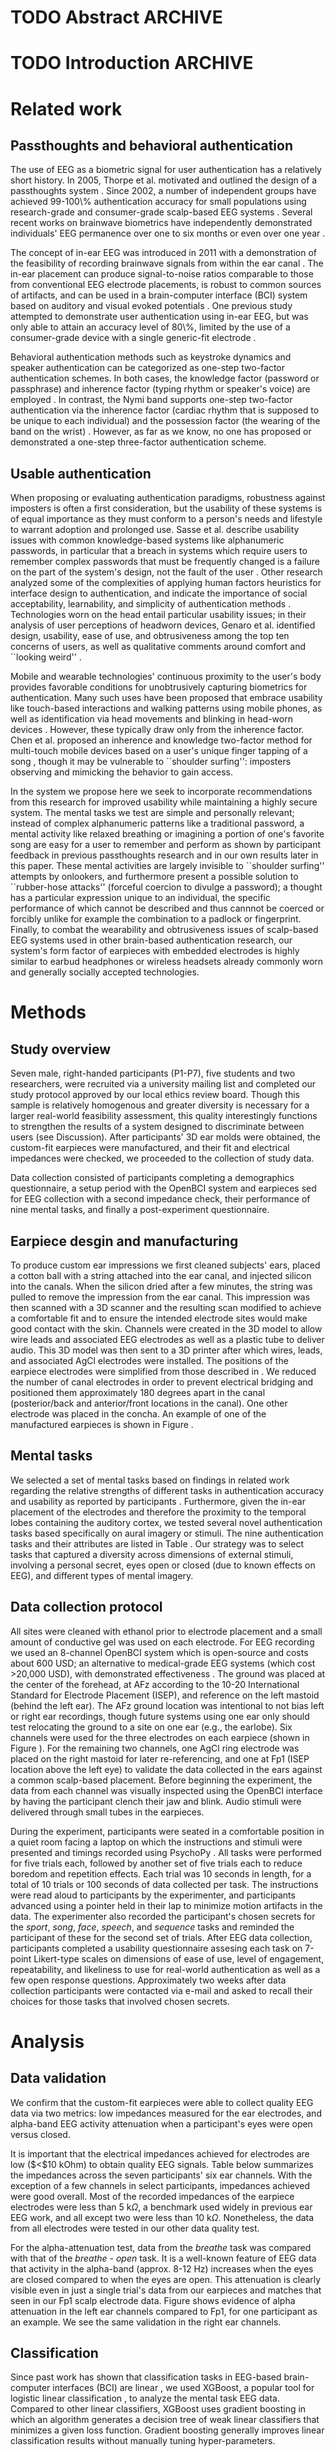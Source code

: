 * TODO Abstract :ARCHIVE:
* TODO Introduction :ARCHIVE:

# It is well appreciated by experts and end-users alike that strong authentication is
# critical to cybersecurity and privacy, now and into the future. Unfortunately,
# news reports of celebrity account hackings serve as regular reminders that
# the currently dominant method of authentication in consumer applications, 
# single-factor authentication using passwords or other user-chosen secrets, 
# faces many challenges. Many major online services have strongly encouraged 
# their users to adopt two-factor authentication (2FA). However, submitting two 
# different authenticators in two separate steps has frustrated wide adoption
# due to its additional hassle to users. Modern smartphones, for instance,
# already support device unlock using either a user-selected passcode or a fingerprint. These
# devices could very well support a two-step two-factor authentication scheme if
# desired. However, it is easy to understand why users would balk at having to
# enter a passcode \emph{and} provide a fingerprint each time they want to unlock their phone.

# ``One-step two-factor authentication" has been proposed as a new approach
# to authentication that can provide the security benefits of two-factor authentication 
# without incurring the hassle cost of two-step verification \cite{Chuang2014}.
# In this work we undertake, to the best of our knowledge, the first-ever study and design of 
# one-step, \textit{three}-factor authentication. In computer security, authenticators are 
# classified into three types: knowledge factors (e.g., passwords 
# and PINs), possession factors (e.g., physical tokens, ATM cards), and inherence
# factors (e.g., fingerprints and other biometrics). By taking advantage of a physical token 
# in the form of personalized earpieces, the uniqueness of an individual's brainwaves, and
# a choice of mental task to use as one's ``passthought", we seek to achieve all three factors 
# of authentication within a single step by the user.

# Furthermore, the form factor of an earpiece combats the flaw of the conspicuous and 
# obtrusive nature of traditional EEG systems worn on the scalp. Technology worn in the 
# ear is already a socially accepted practice in many cultures, with examples like 
# earphones or bluetooth headsets.

# We make several distinct contributions in this work. First, we achieve a
# 99.82\% authentication accuracy with zero false acceptance rate (FAR) using
# personalized custom-fit three-channel EEG earpieces and a passthoughts
# authentication paradigm. Second, we quantify the improvements over prior art
# in authentication accuracy due to the use of custom-fit versus generic
# earpieces, and the use of multiple electrodes versus a single electrode.
# Third, we evaluate multiple classification strategies that allows us to
# compare the relative contributions of the inherence factor and knowledge
# factor to authentication accuracy. Fourth, we perform simulation attacks to
# demonstrate the method's robustness against impersonation via four scenarios
# where the attacker has access to the target's earpiece and/or secret
# passthoughts. Collectively, we build a case that passthoughts authentication
# using personalized custom-fit earpieces offers a viable and attractive path
# towards one-step three-factor authentication.
* Related work
** Passthoughts and behavioral authentication

The use of EEG as a biometric signal for user authentication has a relatively
short history. In 2005, Thorpe et al. motivated and outlined the design of a
passthoughts system \cite{Thorpe2005}. Since 2002, a number of independent
groups have achieved 99-100\% authentication accuracy for small populations
using research-grade and consumer-grade scalp-based EEG systems
\cite{Poulos2002,Marcel2007a,Ashby2011,Chuang2013b}. Several recent works on
brainwave biometrics have independently demonstrated individuals' EEG permanence
over one to six months \cite{Armstrong2015,Maiorana2016} or even over one year
\cite{Ruiz2017}.

The concept of in-ear EEG was introduced in 2011 with a demonstration of the
feasibility of recording brainwave signals from within the ear canal
\cite{Looney2011}. The in-ear placement can produce signal-to-noise ratios
comparable to those from conventional EEG electrode placements, is robust to
common sources of artifacts, and can be used in a brain-computer interface (BCI)
system based on auditory and visual evoked potentials \cite{Kidmose2013a}. One
previous study attempted to demonstrate user authentication using in-ear EEG,
but was only able to attain an accuracy level of 80\%, limited by the use of a
consumer-grade device with a single generic-fit electrode
\cite{curran2016passthoughts}.

Behavioral authentication methods such as keystroke dynamics and speaker
authentication can be categorized as one-step two-factor authentication schemes.
In both cases, the knowledge factor (password or passphrase) and inherence
factor (typing rhythm or speaker's voice) are employed \cite{Monrose1997}. In
contrast, the Nymi band supports one-step two-factor authentication via the
inherence factor (cardiac rhythm that is supposed to be unique to each
individual) and the possession factor (the wearing of the band on the wrist)
\cite{Nymi}. However, as far as we know, no one has proposed or demonstrated a
one-step three-factor authentication scheme.
** Usable authentication

When proposing or evaluating authentication paradigms, robustness against
imposters is often a first consideration, but the usability of these systems is
of equal importance as they must conform to a person's needs and lifestyle to
warrant adoption and prolonged use. Sasse et al. describe usability issues with
common knowledge-based systems like alphanumeric passwords, in particular that a
breach in systems which require users to remember complex passwords that must be
frequently changed is a failure on the part of the system's design, not the
fault of the user \cite{sasse2001}. Other research analyzed some of the
complexities of applying human factors heuristics for interface design to
authentication, and indicate the importance of social acceptability,
learnability, and simplicity of authentication methods \cite{braz2006}.
Technologies worn on the head entail particular usability issues; in their
analysis of user perceptions of headworn devices, Genaro et al. identified
design, usability, ease of use, and obtrusiveness among the top ten concerns of
users, as well as qualitative comments around comfort and ``looking weird''
\cite{Genaro2014}.

Mobile and wearable technologies' continuous proximity to the user's body
provides favorable conditions for unobtrusively capturing biometrics for
authentication. Many such uses have been proposed that embrace usability like
touch-based interactions \cite{Tartz2015,Holz2015} and walking patterns
\cite{Lu2014} using mobile phones, as well as identification via head movements
and blinking in head-worn devices \cite{Rogers2015}. However, these typically
draw only from the inherence factor. Chen et al. proposed an inherence and
knowledge two-factor method for multi-touch mobile devices based on a user's
unique finger tapping of a song \cite{Chen2015}, though it may be vulnerable to
``shoulder surfing'': imposters observing and mimicking the behavior to gain
access.

In the system we propose here we seek to incorporate recommendations from this
research for improved usability while maintaining a highly secure system. The
mental tasks we test are simple and personally relevant; instead of complex
alphanumeric patterns like a traditional password, a mental activity like
relaxed breathing or imagining a portion of one's favorite song are easy for a
user to remember and perform as shown by participant feedback in previous
passthoughts research and in our own results later in this paper. These mental
activities are largely invisible to ``shoulder surfing'' attempts by onlookers,
and furthermore present a possible solution to ``rubber-hose attacks'' (forceful
coercion to divulge a password); a thought has a particular expression unique to
an individual, the specific performance of which cannot be described and thus
cannnot be coerced or forcibly unlike for example the combination to a padlock
or fingerprint. Finally, to combat the wearability and obtrusiveness issues of
scalp-based EEG systems used in other brain-based authentication research, our
system's form factor of earpieces with embedded electrodes is highly similar to
earbud headphones or wireless headsets already commonly worn and generally
socially accepted technologies.

* Methods

** Study overview

Seven male, right-handed participants (P1-P7), five students and two
researchers, were recruited via a university mailing list and completed our
study protocol approved by our local ethics review board. Though this sample is
relatively homogenous and greater diversity is necessary for a larger real-world
feasibility assessment, this quality interestingly functions to strengthen the
results of a system designed to discriminate between users (see Discussion).
After participants' 3D ear molds were obtained, the custom-fit earpieces were
manufactured, and their fit and electrical impedances were checked, we proceeded
to the collection of study data.

Data collection consisted of participants completing a demographics
questionnaire, a setup period with the OpenBCI system and earpieces sed for EEG
collection with a second impedance check, their performance of nine mental
tasks, and finally a post-experiment questionnaire.

** Earpiece desgin and manufacturing

\begin{figure}
\centering
\includegraphics[width=.75\linewidth]{./figures/CFEEEG_piecefig_Right.jpg}
\caption{Photo of one of the manufactured custom-fit earpieces with three embedded electrodes located in the concha, front-facing (anterior) in the ear canal, and back-facing (posterior) in the ear canal.}
\label{fig:earpiece_diagram}
\end{figure}

To produce custom ear impressions we first cleaned subjects' ears, placed a
cotton ball with a string attached into the ear canal, and injected silicon into
the canals. When the silicon dried after a few minutes, the string was pulled to
remove the impression from the ear canal. This impression was then scanned with
a 3D scanner and the resulting scan modified to achieve a comfortable fit and to
ensure the intended electrode sites would make good contact with the skin.
Channels were created in the 3D model to allow wire leads and associated EEG
electrodes as well as a plastic tube to deliver audio. This 3D model was then
sent to a 3D printer after which wires, leads, and associated AgCl electrodes
were installed. The positions of the earpiece electrodes were simplified from
those described in \cite{Mikkelsen2015}. We reduced the number of canal
electrodes in order to prevent electrical bridging and positioned them
approximately 180 degrees apart in the canal (posterior/back and anterior/front
locations in the canal). One other electrode was placed in the concha. An
example of one of the manufactured earpieces is shown in Figure
\ref{fig:earpiece_diagram}.

** Mental tasks

We selected a set of mental tasks based on findings in related work regarding
the relative strengths of different tasks in authentication accuracy and
usability as reported by participants \cite{Chuang2013b,curran2016passthoughts}.
Furthermore, given the in-ear placement of the electrodes and therefore the
proximity to the temporal lobes containing the auditory cortex, we tested
several novel authentication tasks based specifically on aural imagery or
stimuli. The nine authentication tasks and their attributes are listed in Table
\ref{tab:tasks}. Our strategy was to select tasks that captured a diversity
across dimensions of external stimuli, involving a personal secret, eyes open or
closed (due to known effects on EEG), and different types of mental imagery.

\begin{table*}
\caption{The nine authentication tasks and their properties. We selected tasks with a variety of different properties, but preferred tasks that did not require external stimuli, as the need to present such stimuli at authentication time could present challenges for usability and user security. Tasks were performed with the participant's eyes closed unless otherwise noted.}
\label{tab:tasks}
\centering
\begin{tabularx}{\textwidth}{lllll}

\textbf{Task} & \textbf{Description} & \textbf{Stimuli}? & \textbf{Secret}? & \textbf{Imagery}\\
\hline
Breathe & Relaxed breathing & No & No & None\\
Breathe - Open & Relaxed breathing with eyes open & No & No & None\\
Sport & Imagine attempting a chosen physical activity & No & Yes & Motor\\
Song & Imagine hearing a song & No & Yes &  Aural\\
Song - Open & Song task, with eyes open & No & Yes & Aural\\
Speech & Imagine a chosen spoken phrase & No & Yes & Aural\\
Listen & Listen to noise modulated at 40 Hz & Yes & No & None\\
Face & Imagine a chosen person's face & No & Yes & Visual\\
Sequence & Imagine a face, number, and word on cues with eyes open & Yes & Yes & Visual\\
\hline
\end{tabularx}
\end{table*}

** Data collection protocol

All sites were cleaned with ethanol prior to electrode placement and a small
amount of conductive gel was used on each electrode. For EEG recording we used
an 8-channel OpenBCI system \cite{michalska2009openbci} which is open-source and
costs about 600 USD; an alternative to medical-grade EEG systems (which cost
\textgreater20,000 USD), with demonstrated effectiveness \cite{Frey2016}. The
ground was placed at the center of the forehead, at AFz according to the 10-20
International Standard for Electrode Placement (ISEP), and reference on the left
mastoid (behind the left ear). The AFz ground location was intentional to not
bias left or right ear recordings, though future systems using one ear only
should test relocating the ground to a site on one ear (e.g., the earlobe). Six
channels were used for the three electrodes on each earpiece (shown in Figure
\ref{fig:earpiece_diagram}). For the remaining two channels, one AgCl ring
electrode was placed on the right mastoid for later re-referencing, and one at
Fp1 (ISEP location above the left eye) to validate the data collected in the
ears against a common scalp-based placement. Before beginning the experiment,
the data from each channel was visually inspected using the OpenBCI interface by
having the participant clench their jaw and blink. Audio stimuli were delivered
through small tubes in the earpieces.


During the experiment, participants were seated in a comfortable position in a
quiet room facing a laptop on which the instructions and stimuli were presented
and timings recorded using PsychoPy \cite{peirce2007psychopy}. All tasks were
performed for five trials each, followed by another set of five trials each to
reduce boredom and repetition effects. Each trial was 10 seconds in length, for
a total of 10 trials or 100 seconds of data collected per task. The instructions
were read aloud to participants by the experimenter, and participants advanced
using a pointer held in their lap to minimize motion artifacts in the data. The
experimenter also recorded the participant's chosen secrets for the
\textit{sport}, \textit{song}, \textit{face}, \textit{speech}, and
\textit{sequence} tasks and reminded the participant of these for the second set
of trials. After EEG data collection, participants completed a usability
questionnaire assesing each task on 7-point Likert-type scales on dimensions of
ease of use, level of engagement, repeatability, and likeliness to use for
real-world authentication as well as a few open response questions.
Approximately two weeks after data collection participants were contacted via
e-mail and asked to recall their choices for those tasks that involved chosen
secrets.

* Analysis

** Data validation

We confirm that the custom-fit earpieces were able to collect quality EEG data
via two metrics: low impedances measured for the ear electrodes, and alpha-band
EEG activity attenuation when a participant's eyes were open versus closed.

It is important that the electrical impedances achieved for electrodes are low
($<$10 kOhm) to obtain quality EEG signals. Table \ref{tab:impedances} below
summarizes the impedances across the seven participants' six ear channels. With
the exception of a few channels in select participants, impedances achieved were
good overall. Most of the recorded impedances of the earpiece electrodes were
less than 5 k\(\Omega\), a benchmark used widely in previous ear EEG work, and
all except two were less than 10 k\(\Omega\). Nonetheless, the data from all
electrodes were tested in our other data quality test.

\begin{table}
\caption{Electrical impedances measured for concha (C), front (F) and back (B) earpiece electrodes.}
\label{tab:impedances}
\begin{center}
\begin{tabular}{lrrrrrr}
& \multicolumn{6}{c}{\textbf{Impedances} [k\(\Omega\)]} \\
\cline{2-7}
& \multicolumn{3}{|c|}{\textbf{Left ear}} & \multicolumn{3}{c|}{\textbf{Right ear}} \\
\textbf{P} & \textbf{C} & \textbf{F} & \textbf{B} & \textbf{C} & \textbf{F} & \textbf{B} \\
\hline
1 & 4 & 4 & 4 & \textless1 & 4 & 3\\
2 & 9 & 5 & 4 & 3 & 4 & 4\\
3 & 4 & 5 & 4 & 9 & 6 & 9\\
4 & 4 & 5 & 4 & 3 & 16 & 9\\
5 & 9 & 20 & 7 & 3 & 7 & 9\\
6 & 5 & 8 & 2 & 1 & 1 & 9\\
7 & 2 & 9 & 8 & 7 & 5 & 6\\
\hline
\end{tabular}
\end{center}
\end{table}

For the alpha-attenuation test, data from the \textit{breathe} task was compared
with that of the \textit{breathe - open} task. It is a well-known feature of EEG
data that activity in the alpha-band (approx. 8-12 Hz) increases when the eyes
are closed compared to when the eyes are open. This attenuation is clearly
visible even in just a single trial's data from our earpieces and matches that
seen in our Fp1 scalp electrode data. Figure \ref{fig:alpha_atten} shows
evidence of alpha attenuation in the left ear channels compared to Fp1, for one
participant as an example. We see the same validation in the right ear channels.

\begin{figure}
\centering
\includegraphics[width=0.5\textwidth]{figures/002_AlphaAtt_all.jpg}
\caption{Alpha-attenuation (8-12 Hz range) in left ear and Fp1 channels, referenced at left mastoid. Red indicates breathing data with eyes open, blue indicates the same task with eyes closed.}
\label{fig:alpha_atten}
\end{figure}

** Classification

Since past work has shown that classification tasks in EEG-based brain-computer
interfaces (BCI) are linear \cite{Garrett2003a}, we used XGBoost, a popular tool
for logistic linear classification \cite{Chen2016}, to analyze the mental task
EEG data. Compared to other linear classifiers, XGBoost uses gradient boosting
in which an algorithm generates a decision tree of weak linear classifiers that
minimizes a given loss function. Gradient boosting generally improves linear
classification results without manually tuning hyper-parameters.

To produce feature vectors, we took slices of 100 raw values from each electrode
(about 500ms of data), and performed a Fourier transform to produce power
spectra for each electrode during that slice. We concatenated all electrode
power spectra together. No dimensionality reduction was applied. For each task,
for each participant, 100 seconds of data were collected in total across 10
trials of 10 seconds each, resulting in 200 samples per participant, per task.

We trained the classifier such that positive examples were from the target
participant and target task, and negative examples were selected randomly from
any task from any other participant. From this corpus of positive and negative
samples, we withheld one third of data for testing. The remaining training set
was used to cross-validate an algorithm over 100 rounds on different splits of
the data. The results of each cross-validation (CV) step was used to iteratively
tweak classifier parameters.

For the predictions, the evaluation regards the instances with prediction value
larger than 0.5 as positive instances, and the others as negative instances.
After updating classifier parameters, the classifier was tested on the withheld
test set. Since negative examples far outweigh positive examples in this
dataset, XGBoost automatically optimized using the error hyperparameter. Over a
set of \(E\) examples containing \(E_W\) wrong examples \(E_W\subset{E}\),
XGBoost's binary classification error rate \(\epsilon\) is calculated as

\begin{equation}\label{eq1}
     \epsilon = E_W / E
\end{equation}

We calculated false acceptance and false rejection rates (FAR and FRR,
respectively) from these results. Over false attempts \(FA\) of which some
subset \(FA_S\) were successful, and true attempts \(TA\) over which some subset
\(TA_U\) were unsuccessful:

\begin{equation}\label{eq2}
     FAR = FA_S / FA
\end{equation}
\begin{equation}\label{eq3}
     FRR = TA_U / TA
\end{equation}

To further test the robustness of the system, we also conducted a ``leave one
out" process for the best performing tasks in which each participant's FAR was
calculated once with each other participant left out (e.g., CV for P1 with P2
left out, then CV for P1 with P3 left out, etc., for every participant
combination).

* Results

\begin{figure*}
\centering
\includegraphics[width=.9\linewidth]{./figures/mean-far-and-frr-by-electrode-config.png}
\caption{Mean FAR and FRR by electrode configuration across all participants and tasks. All electrodes (Fp1, right, and left ear channels) combined achieved the best FAR score, followed by the right and left ear electrodes combined, respectively.}
\label{fig:meanByElectrode}
\end{figure*}

For each configuration of electrodes, we calculated the mean FAR and FRR across
all participants using each task as the passthought (Figure
\ref{fig:meanByElectrode}). Incorporating all electrodes data resulted in the
lowest FAR, followed by the combined right and left ear electrodes,
respectively. For left ear (3 electrodes), right ear (3 electrodes), and both
ears (6 electrodes) configurations, every participant had at least one task with
zero FAR and FRR. Among the individual electrodes, the left canal front
electrode produced a mean FAR of 0.12\% and a mean FRR just below 20\%. Counter
to our expectations, Fp1 does not perform as well as most ear electrodes, though
overall these reported FAR rates are \textless\textless 1\%.

For each position, FAR was about ten times lower than FRR, which is preferable
for authentication, as false authentications are generally more costly than
false rejections.

Our results indicate acceptable accuracy using data from the left ear alone.
This corresponds to a desirable scenario, in which the device could be worn as a
single earbud. As such, we focus on results from only the left ear in the
following analyses.

** Authentication results

Using only data from the three left ear electrodes, the FARs and FRRs of each
task for each participant are shown in Tables \ref{tab:farall} and
\ref{tab:frrall}, respectively. We find at least one task for each participant
that achieves 0\% FAR, and for five participants a task where both the FAR and
FRR are 0\%. Each task achieved perfect 0\% FAR and FRR for at least one
participant, notably \textit{breathe} and \textit{song - open} achieved perfect
FAR and FRR for three out of seven participants.

\begin{table*}
\caption{FAR performance of each task for each participant using data from the left ear.}
\label{tab:farall}
\begin{center}
\begin{tabular*}{\textwidth}{@{\extracolsep{\fill}}lrrrrrrr}
\textbf{Task} & P1 & P2 & P3 & P4 & P5 & P6 & P7\\ \hline
Breathe & 0 & 0 & 0 & 0 & 0.0002 & 0.0004 & 0\\
Breathe - open & 0 & 0 & 0 & 0 & 0.0002 & 0 & 0\\
Face & 0 & 0 & 0 & 0.0016 & 0.0030 & 0 & 0.0002\\
Listen & 0.0002 & 0 & 0.0002 & 0 & 0.0026 & 0 & 0\\
Sequence & 0 & 0.0002 & 0 & 0.0008 & 0.0014 & 0 & 0.0002\\
Song & 0 & 0.0001 & 0 & 0 & 0 & 0.0001 & 0\\
Song - open & 0 & 0.0004 & 0 & 0 & 0 & 0 & 0\\
Speech & 0 & 0 & 0.0006 & 0.0002 & 0.0002 & 0.0006 & 0\\
Sport & 0 & 0 & 0 & 0 & 0 & 0 & 0\\ \hline
\end{tabular*}
\end{center}
\end{table*}

\begin{table*}
\caption{FRR performance of each task for each participant using data from the left ear.}
\label{tab:frrall}
\begin{center}
\begin{tabular*}{\textwidth}{@{\extracolsep{\fill}}lrrrrrrr}
\textbf{Task} & P1 & P2 & P3 & P4 & P5 & P6 & P7\\ \hline
Breathe & 0 & 0.0125 & 0 & 0.0125 & 0.0125 & 0.0250 & 0\\
Breathe - open & 0.0500 & 0.0125 & 0.0375 & 0.1000 & 0.0375 & 0 & 0\\
Face & 0.0125 & 0.0125 & 0 & 0.1125 & 0.4000 & 0 & 0.0375\\
Listen & 0.0750 & 0.0375 & 0.0375 & 0.0500 & 0.3375 & 0.0125 & 0\\
Sequence & 0.0125 & 0 & 0 & 0.0375 & 0.4000 & 0.0375 & 0\\
Song & 0.0375 & 0.0125 & 0 & 0.0375 & 0.0500 & 0 & 0\\
Song - open & 0.0250 & 0.0250 & 0.0500 & 0.0125 & 0 & 0 & 0\\
Speech & 0 & 0.0125 & 0.0625 & 0 & 0.3375 & 0 & 0.0125\\
Sport & 0.0250 & 0.0250 & 0 & 0.0125 & 0.0375 & 0.0125 & 0.0125\\ \hline
\end{tabular*}
\end{center}
\end{table*}

FAR and FRR results by task are shown in Figure \ref{fig:meanByTask}, averaged
across participants. Across all tasks, the sport task produced the lowest FAR.
Specifically, it produced 0\% FAR for all seven participants, with a
corresponding 1.8\% FRR. This suggests that the authentication scheme can work
very well even if we limit the passthoughts to just a single task category,
where the users could choose a personalized secret for that task. Interestingly,
tasks like \textit{breathe} and \textit{breathe - open} performed very well
despite lacking a personalized secret, indicating that even when the task may be
the same across participants our classifier was still able to distinguish
between them.

As an omnibus metric, the half total error rate (HTER) is defined as the average
of the FAR and FRR:

\begin{equation}\label{eq1}
     HTER = (FAR + FRR) / 2
\end{equation}

and from this we estimate authentication accuracy, $ACC$, as:

\begin{equation}\label{eq2}
     ACC = 100 * (1 - HTER)
\end{equation}

Using our best performing tasks' FARs, averaging 0\% and these tasks' associated
FRRs, averaging 0.36%, we obtain an overall authentication accuracy of 99.82\%
using data from the three electrodes in the left ear. For comparison, if we
limit ourselves to only a single electrode (left canal-front), we obtain an
authentication accuracy of 90%.

\begin{figure*}
\centering
\includegraphics[width=.9\linewidth]{./figures/mean-far-and-frr-by-task.png}
\caption{FAR and FRR results by task, across all subjects, using data from the left ear only.}
\label{fig:meanByTask}
\end{figure*}

Our ``leave one out'' analysis with participants' best tasks maintained 0\% FAR
across all participant combinations.

** Relative contributions of authentication factors

Our results thus far establish good performance in our default training
strategy, in which we count as negative examples recordings from the wrong
participant performing any task. We further performed three other analyses with
differing negative examples which serve to isolate and test the inherence and
knowledge factors: the correct task recorded from the wrong participant (relies
on inherence only), the wrong task recorded from the correct participant (relies
on knowledge only), and a combination of these two. Positive examples were
always the correct participant performing the correct task.

\begin{table}
\caption{Four analyses in which classifiers were trained on differing negative examples paired with resulting mean FAR and FRR across all participants and tasks. $P_c$ indicates correct participant, $P_i$ incorrect participant, $T_c$ correct task, $T_i$ incorrect task, and $T_*$ any task.}
\label{tab:compare}
\begin{center}
\begin{tabular}{llrr}
 \textbf{+ Examples} & \textbf{- Examples} & \textbf{FAR} & \textbf{FRR} \\
\hline
$P_c, T_c$ & $P_i, T_*$ & 0.000074 & 0.004424\\
$P_c, T_c$ & $P_i, T_c$ & 0.000724 & 0.001522\\
$P_c, T_c$ & $P_c, T_i$ & 0.002523 & 0.039702\\
$P_c, T_c$ & $P_i, T_* + P_c, T_i$ & 0.000186 & 0.052565\\
\hline
\end{tabular}
\end{center}
\end{table}

Overall, our default training strategy which engages both knowledge and
inherence factors achieves the lowest FAR (Table \ref{tab:compare}). The FAR in
the inherence-only scenario (Table \ref{tab:compare} row 2) is ten times higher,
and in the knowledge-only scenario (Table \ref{tab:compare} row 3) FAR is one
hundred times higher, though for all scenarios FAR is less than 1\%. However,
FRR is \textit{lower} with the inherence-only training strategy than the
default. FRR is highest in the combined negative examples case (Table
\ref{tab:compare} row 4), though FAR remains low.

** Usability

Before the end of the session, participants completed a usability questionnaire.
Participants were asked to rate each mental task on four 7-point Likert-type
scales: ease of use, level of engagement, repeatability, and likeliness to use
in a real-world authentication setting. Mean ratings across participants for
each of these dimensions for each task are shown in Table \ref{tab:usability}.

\begin{table}
\caption{Mental tasks ranked by mean ratings (\(\mu\)) on 7-point Likert-type scales across participants in four usability dimensions.}
\label{tab:usability}
\begin{center}
\begin{tabular}{lrlr}
 \hline
\multicolumn{2}{|c|}{\textbf{Ease of Use}} & \multicolumn{2}{|c|}{\textbf{Engagement}}\\
\textbf{Task} & \textbf{\(\mu\)} & \textbf{Task} & \textbf{\(\mu\)}\\
 \hline
Breathe	& 6.75 & Sequence & 5\\
Listen & 6.75 &	Song & 5\\
Breathe - Open & 6.5 & Song - Open & 5\\
Song & 5.25	& Sport & 4.75\\
Song - Open & 5 & Face & 4.5\\
Speech & 5 & Speech & 4\\
Sport & 3.5 & Breathe & 2.5\\
Face & 2.75 & Breathe - Open & 2.25\\
Sequence & 2.25 & Listen & 2.25\\
 \hline
\multicolumn{2}{|c|}{\textbf{Repeatability}} & \multicolumn{2}{|c|}{\textbf{Likeliness to Use}}\\
\textbf{Task} & \textbf{\(\mu\)} & \textbf{Task} & \textbf{\(\mu\)}\\
 \hline
Breathe & 7	& Song - Open & 5\\
Breathe - Open & 6.75 & Sequence & 4.25\\
Listen & 6.75 & Song & 4\\
Song & 4.75 & Sport & 4\\
Speech & 4.75 & Breathe - Open & 3.75\\
Song - Open & 4.25 & Speech & 3.75\\
Face & 3 & Face & 3.5\\
Sport & 3 & Listen & 3\\
Sequence & 2.5 & Breathe & 2.75\\
\hline
\end{tabular}
\end{center}
\end{table}

Participants also ranked the tasks overall from most (1) to least (9) favorite.
\textit{Song - open} ranked highest (\(\mu\)=4.25) followed by a tie between
\textit{breathe - open}, \textit{song}, and \textit{speech} (\(\mu\)=4.75).
\textit{Sequence} (\(\mu\)=7.75) and \textit{face} (\(\mu\)=6.75) were ranked
least favorite overall.

In addition to the scales and rankings, we included a few open response
questions to ascertain attitudes around use cases for in-ear EEG and
passthoughts, and the comfort of wearing an in-ear EEG device in everyday life.
Participants first read the prompt, "Imagine a commercially available wireless
earbud product is now available based on this technology that you've just
experienced. It requires minimal effort for you to put on and wear.", and were
asked about use cases for in-ear EEG and passthoughts. Responses about in-ear
EEG expectedly included authentication for unlocking a phone or computer and
building access, but also aspects of self-improvement such as P4's response
"Help people increase focus and productivity". P5 and P6 also indicated a use
for measuring engagement with media like movies and music, and relatedly P4
wrote "music playback optimized for current mental state and feelings". In terms
of comfort wearing such a device, participants generally responded they would be
comfortable, though P5 and P6 stipulated only when they already would be wearing
something in the ears like earphones. Notably, three participants also added
that imagining a face was difficult and had concerns regarding their ability to
repeat tasks in the same exact way each time.

A final component of usability we assessed was the ability of the participants
to recall their specific chosen passthoughts. Participants were contacted via
e-mail approximately two weeks after data collection and asked to reply with the
passthoughts they chose for the \textit{song}, \textit{sport}, \textit{speech},
\textit{face}, and \textit{sequence} tasks. All participants correctly recalled
all chosen passthoughts, with the exception of one participant who did not
recall their chosen word component for the \textit{sequence} task.

* Imposter attack

While our authentication analysis establishes that passthoughts achieve low FAR
and FRR when tested against other participants' passthoughts, this does not tell
us how robust passthoughts are against a spoofing attack, in which both a
participant's custom-fit earpiece, and details of that participant's chosen
passthought, are leaked to an imposter who attempts authentication. We performed
four different analyses to investigate the system's robustness against imposter
attacks.

First, we tested the ability of an imposter to wear an earpiece acquired from
someone else and achieve viable impedance values for EEG collection based on the
fit of the pieces in their ears. P1 tried on each of the other participants'
customized earpieces. The impedances from each electrode were recorded and are
listed in Table \ref{tab:p1_imposter_impedances} below. Across all cases, the
impedances are not only higher (worse), but also deviate significantly from
those achieved by the pieces' intended owners themselves (Table
\ref{tab:impedances}). These results come as no surprise given the uniqueness of
ear canal shapes between individuals \cite{Akkermans2005}, and point to the
possibility that the presentation of a physical token that provides the correct
impedance levels can be used as another demonstration of both the inherence and
possession factors.

\begin{table}%[h]
\caption{Electrical impedances with P1 wearing each other participant's (P) custom-fitted earpieces, for concha (C), canal-front (F) and canal-back (B).}
\label{tab:p1_imposter_impedances}
\begin{center}
\begin{tabular}{lrrrrrr}
& \multicolumn{6}{c}{Impedance [k\(\Omega\)]} \\
\cline{2-7}
& \multicolumn{3}{|c|}{\textbf{Left ear}} & \multicolumn{3}{c|}{\textbf{Right ear}} \\
\textbf{P} & \textbf{C} & \textbf{F} & \textbf{B} & \textbf{C} & \textbf{F} & \textbf{B} \\
\hline
2 & 34.1 & 10.2 & 12.8 & 27.8 & 16.0 & 16.3\\
3 & 21.1 & 20.9 & 19.0 & 13.5 & 11.3 & 19.5\\
4 & 14.1 & 11.9 & 9.7 & 11.0 & 11.1 & 13.3\\
5 & 17.2 & 21.9 & 10.3 & 32.6 & 12.5 & 11.6\\
6 & 18.7 & 10.0 & 8.4 & 14.8 & 11.5 & 8.9\\
7 & 91.5 & \textgreater1000 & 21.5 & 33.5 & 26.4 & 31.0\\
\hline
\end{tabular}
\end{center}
\end{table}

Second, to explore the scenario of an imposter attempting to gain access, we
chose the case of the most vulnerable participant, P6, whose earpieces P1, P2,
and P7 had the lowest impedances while wearing (Table
\ref{tab:p1_imposter_impedances}). We collected data using the same data
collection protocol, but had the ``imposters" refer to P6's list of chosen
passsthoughts.

Each imposter performed each of P6's passthoughts (simulating an ``inside
imposter" from within the system). Following the same analysis steps, we
generated 200 samples per task for our imposters, using data from all left ear
electrodes.

Since every participant has one classifier per task (for which that task is the
passthought), we are able to make 200 spoofed attempts with the correct
passthought on each of P6's classifiers. We find zero successful spoof attempts
for tasks with a chosen secret (e.g., \textit{song} or \textit{face}). In
addition, we also do not find any successful spoof attacks for tasks with no
chosen secret (e.g., \textit{breathe}). In fact, in all 1,800 spoof attempts
(200 attempts for each of the nine classifiers), we do not find a single
successful attack on any of P6's classifiers.

Since this participant's data appeared in the initial pool, the classifier may
have been trained on his or her recordings as negative examples. As our third
analysis, to explore the efficacy of an outsider spoofing recordings, we
repeated the same protocol with an individual ``PX'' who did not appear in our
initial set of participants (an ``outside imposter''). Again, we find zero
successful authentications out of 1,800 attempts.

\begin{table}
\caption{Left concha (C), canal-front (F) and canal-back (B) electrode impedances of ``imposters'' P1, P2, P7 and ``PX'' - a person completely outside of the system - wearing P6's left earpiece.}
\label{tab:imposter_impedances}
\begin{center}
\begin{tabular}{lrrr}
& \multicolumn{3}{c}{Impedance [k\(\Omega\)]} \\
\hline
\textbf{P} & \textbf{C} & \textbf{F} & \textbf{B} \\
\hline
1 & 18.7 & 10.0 & 8.4\\
2 & 46.7 & 35.7 & 24.8\\
7 & 44.5 & 20.5 & 26.3\\
X & 70.0 & 10.5 & 8.9\\
\hline
\end{tabular}
\end{center}
\end{table}

Fourth, our ``leave one out'' analysis can also be seen as another set of
outside imposter attacks, in which each participant acts as an outside imposter
for each other participant, but where the imposters have their own manufactured
earpieces and passthoughts. The best task classifiers achieved FARs of 0\%
across all combinations, successfully rejecting the simulated imposters.

* Discussion, limitations & directions for future work

Our findings demonstrate the apparent feasibility of a passthoughts system
consisting of a single earpiece with three electrodes and a ground/reference,
all in or on the left ear. Notably, the gain in performance when adding an
additional three electrodes from the right ear is only marginal in our results,
suggesting a single earpiece could suffice though this may change with larger
sample sizes. FARs and FRRs are consistently low across all participants and
tasks, with FARs overall lower than FRRs, a desirable pattern as FAR is the more
critical of the two in terms of accessing potentially sensitive information.
Participants' best-performing tasks or passthoughts typically see no errors in
our testing. From our various training/testing schema it emerged that the
inherence factor performs better on its own compared to the knowledge factor,
but the combination of the two achieves the lowest FAR indicating measurable
benefit of multiple factors. Furthermore, we were able to achieve these results
by generating feature vectors based on only 500ms of EEG signal (300 voltage
readings across the three electrodes), suggesting that passthoughts can be
captured and recognized quickly. Passthoughts also appear to be quite memorable
given our two-week recall follow-up and a few were rated highly repeatable and
engaging. Furthermore, no spoofed attacks were successful in our analyses.

Compared against the 80\% authentication accuracy achieved with a single
generic-fit electrode \cite{curran2016passthoughts}, we are able to achieve 90\%
accuracy with a custom-fit earpiece using data from a single electrode, and
99.8\% accuracy with the same custom-fit earpiece using three electrodes. This
points to the importance of both the goodness-of-fit of the electrodes and the
number of channels as contributors to authentication performance.

These personalized custom-fit earpieces can also be easily outfitted with a
hardware keypair for signing authentication attempts, so as to function as a
physical token similar to the way an electronic key fob can be used to unlock a
car, but with additional inherence and knowledge factors in place.

Several tasks performed exceedingly well among participants, even tasks like
\textit{breathe} and \textit{breathe - open} which did not have an explicit
secondary knowledge factor as in \textit{song} or \textit{face}. This suggests a
passthoughts system could present users with an array of task options to choose
from without significant loss in security. While \textit{sport} performed best
in terms of low FAR and FRR, it was not rated highly in usability dimensions or
as a favorite by our participants. Tasks like \textit{breathe - open} and
\textit{song - open} however, both performed well and were rated quite
favorably. Interestingly, the \textit{sequence} task was rated low in ease of
use and repeatability, and as the least favorite among participants, but was
rated highest in likeliness to use in a real-world setting. \textit{Sequence}
was arguably the most complex task, and its high rating in likeliness to use
could indicate that users are more likely to use a task they perceive as more
secure even at the cost of additional effort. This is true afterall for one of
the most common forms of authentication, alphanumeric passwords, where increased
complexity ensures better performance. The topic of user perceptions of
different passthoughts as means of authentication warrants its own research.

The difficulty of stealing someone else's knowledge factor emerged in our
spoofing attacks. In conventional password-based systems, once the knowledge
factor is divulged, an attacker can essentially spoof the target with 100\%
success rate. In a passthought-based system, even though our target participant
documented their chosen passthought, the spoofers found ambiguity in how these
passthoughts could be expressed. For example, for the \textit{face} task, the
spoofers did not know the precise face the original participant had chosen. For
the \textit{song} tasks, though the song was known, the spoofers did not know
what part of the song the original participant had imagined, or how it was
imagined. This experience sheds light on passthoughts' highly individual nature
and suggests there may be intrinsic difficulty in spoofing attempts. Future work
should examine this effect more explicitly to elucidate the effect of knowledge
task specificity on defense against imposters.

Performance on Fp1 was not as high as performance in the ear, despite Fp1's
popularity in past work on passthoughts \cite{Chuang2013b}. One plausible
explanation is that several of our mental tasks involved audio (real or
imagined), which we would expect to be better observed from the auditory cortex
near the ears, as opposed to frontal lobe activity (e.g., concentration) that
might be more easily picked up near Fp1. Future work should continue to
investigate what classes of mental tasks best lend themselves to in-ear
recording.

The sample size of our study, while small, is comparable to that of other EEG
authentication studies
\cite{Ashby2011,Marcel2007a,Poulos2002,Chuang2013b,curran2016passthoughts} and
other custom-fit in-ear EEG research \cite{Kidmose2013a,Mikkelsen2015}. The
fitting and manufacturing of custom-fit earpieces for each recruited participant
was the main limitation to increasing our sample size. This may very well pose a
limitation in the proliferation and adoption of such a technology as well,
although recently there have been developments in at-home kits for creating
one's own custom-fitted earpieces \cite{voix2015settable} that could help
overcome this barrier.

The relative homogeneity of our participant pool can be seen as a strength of
the reported results, given that system is meant to distinguish between
individuals. For future studies however, we should expand the size and diversity
of participants, encompassing users and use cases which this system would be
particularly applicable such as those with extreme security needs and/or persons
with disabilities which may prevent them from performing other authentication
methods, e.g. those that require the use of one's hands, voice, or particular
bodily movement patterns.

An important question surrounds how passthoughts might be cracked. Generally, we
do not understand how an individual's passthought is drawn from the distribution
of EEG signals an individual produces throughout the day. Given a large enough
corpus of EEG data, are some passthoughts as easy to guess as
\textit{password1234} is for passwords? Future work should perform statistical
analyses on passthoughts, such as clustering (perhaps with t-SNE) to better
understand the space of possible passthoughts. This work will allow us simulate
cracking attempts, and to develop empirically motivated strategies for
prevention, e.g., locking users out after a certain number of attempts. This
work could also reveal interesting tradeoffs between the usability or accuracy
of passthoughts and their security.

Applications for a system like the one we propose here span any use case for
authentication, but some may be particularly well-suited. As has been the
motivation for much of the original and ongoing BCI research and development,
brain-based systems like this one are nearly universally accessible for use by a
wide variety of people with different bodies. As previously mentioned, one's
particular passthought is immune to observation and so is apt for use in public
spaces or times when malicious observation is likely, and would be extremely
difficult to coerce (or even willingly share). To aid in adoption, this system
could be aligned with currently used technology of similar form factors, for
example speakers could be placed inside our current custom-fit pieces to produce
working ``hearables'' that could be used as ordinary headphones.

A key limitation to this work is that our experiments were conducted in a
controlled laboratory setting with participants in a stationary, sitting
position. Future work should examine EEG data collected from a variety of
different user states: ambulatory or distracting settings, during physical
exertion or exercise, under the influence of caffeine or alcohol, etc., as well
as over longer periods of time or in multiple recording sessions. While these
additional conditions may limit the performance of the system, it is interesting
to consider which if any limiations might be advantageous in some way. For
example, a system that prevents or allows access only when a user is in a
certain state of mind or setting, or enforces a biologically-based expiration
that requires classifier re-training and thus offers protection in a scenario
where a user's original EEG pattern was somehow leaked or surreptitiously
stored.

Finally, our work leaves room for some clear user experience improvements.
Future work should test the performance of this system using dry electrodes,
which are commonly found in consumer EEG devices and have shown recent promise
for ear EEG systems \cite{kappel2018dry}, as eliminating the need for conductive
gel would very likely improve comfort and usability and it is unlikely any
system involving gel will be widely adopted. Future work should also attempt a
closed-loop (or online) passthought system, in which users receive immediate
feedback on the result of their authentication attempt. A closed-loop BCI system
would assist in understanding how human learning effects might impact
authentication performance, as the human and machine co-adapt.

* TODO Conclusion :ARCHIVE:
